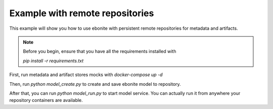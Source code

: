 
Example with remote repositories
================================

This example will show you how to use ebonite with
persistent remote repositories for metadata and artifacts.

.. note::
    Before you begin, ensure that you have all the
    requirements installed with

    `pip install -r requirements.txt`
..

First, run metadata and artifact stores mocks with
`docker-compose up -d`

Then, run `python model_create.py` to create and save
ebonite model to repository.

After that, you can run `python model_run.py` to start
model service. You can actually run it from anywhere your
repository containers are available.